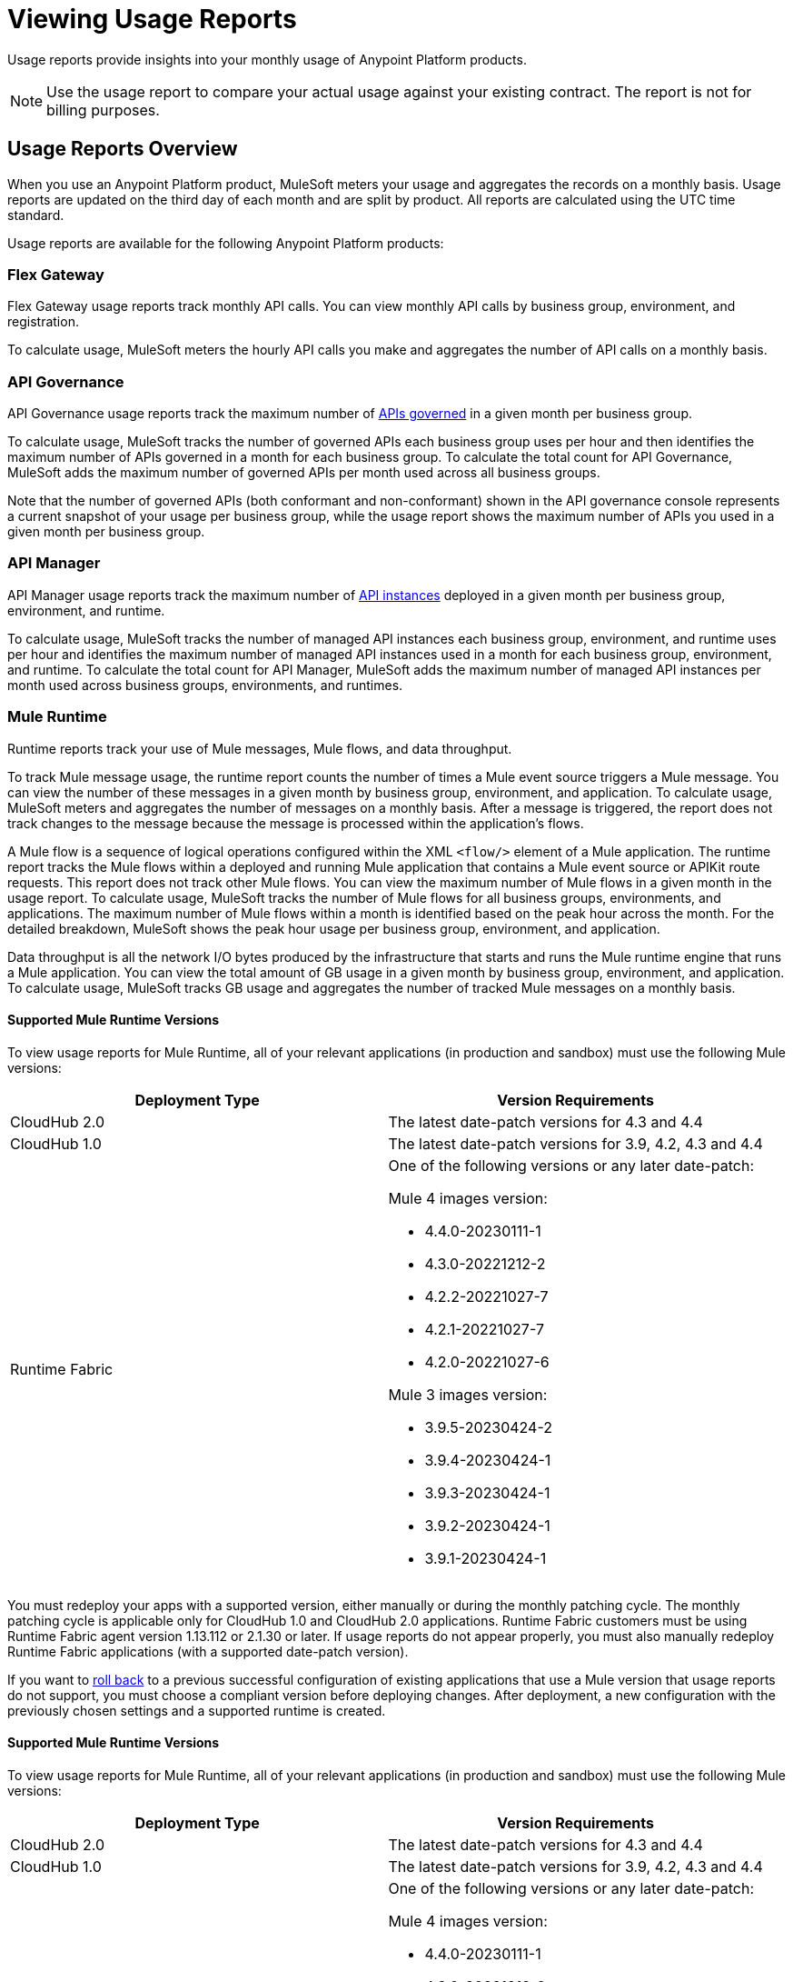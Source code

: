= Viewing Usage Reports
:page-aliases: gateway::flex-view-usage-reports.adoc

Usage reports provide insights into your monthly usage of Anypoint Platform products. 

[NOTE]
--
Use the usage report to compare your actual usage against your existing contract. The report is not for billing purposes. 
--

== Usage Reports Overview

When you use an Anypoint Platform product, MuleSoft meters your usage and aggregates the records on a monthly basis. Usage reports are updated on the third day of each month and are split by product. All reports are calculated using the UTC time standard.

Usage reports are available for the following Anypoint Platform products:

=== Flex Gateway

Flex Gateway usage reports track monthly API calls. You can view monthly API calls by business group, environment, and registration.

To calculate usage, MuleSoft meters the hourly API calls you make and aggregates the number of API calls on a monthly basis. 
 
=== API Governance

API Governance usage reports track the maximum number of xref:api-governance::index.adoc#governed-apis[APIs governed] in a given month per business group. 

To calculate usage, MuleSoft tracks the number of governed APIs each business group uses per hour and then identifies the maximum number of APIs governed in a month for each business group. To calculate the total count for API Governance, MuleSoft adds the maximum number of governed APIs per month used across all business groups. 

Note that the number of governed APIs (both conformant and non-conformant) shown in the API governance console represents a current snapshot of your usage per business group, while the usage report shows the maximum number of APIs you used in a given month per business group.

=== API Manager

API Manager usage reports track the maximum number of xref:api-manager::latest-overview-concept.adoc#api-instances[API instances] deployed in a given month per business group, environment, and runtime. 

To calculate usage, MuleSoft tracks the number of managed API instances each business group, environment, and runtime uses per hour and identifies the maximum number of managed API instances used in a month for each business group, environment, and runtime. To calculate the total count for API Manager, MuleSoft adds the maximum number of managed API instances per month used across business groups, environments, and runtimes.

=== Mule Runtime

Runtime reports track your use of Mule messages, Mule flows, and data throughput. 

To track Mule message usage, the runtime report counts the number of times a Mule event source triggers a Mule message. You can view the number of these messages in a given month by business group, environment, and application. To calculate usage, MuleSoft meters and aggregates the number of messages on a monthly basis. After a message is triggered, the report does not track changes to the message because the message is processed within the application’s flows.

A Mule flow is a sequence of logical operations configured within the XML `<flow/>` element of a Mule application. The runtime report tracks the Mule flows within a deployed and running Mule application that contains a Mule event source or APIKit route requests. This report does not track other Mule flows. You can view the maximum number of Mule flows in a given month in the usage report. To calculate usage, MuleSoft tracks the number of Mule flows for all business groups, environments, and applications. The maximum number of Mule flows within a month is identified based on the peak hour across the month. For the detailed breakdown, MuleSoft shows the peak hour usage per business group, environment, and application. 

Data throughput is all the network I/O bytes produced by the infrastructure that starts and runs the Mule runtime engine that runs a Mule application. You can view the total amount of GB usage in a given month by business group, environment, and application. To calculate usage, MuleSoft tracks GB usage and aggregates the number of tracked Mule messages on a monthly basis.

==== Supported Mule Runtime Versions

To view usage reports for Mule Runtime, all of your relevant applications (in production and sandbox) must use the following Mule versions:

[cols="2*"]
|===
|Deployment Type |Version Requirements

|CloudHub 2.0
|The latest date-patch versions for 4.3 and 4.4

|CloudHub 1.0
|The latest date-patch versions for 3.9, 4.2, 4.3 and 4.4

|Runtime Fabric
a| One of the following versions or any later date-patch:

Mule 4 images version:

* 4.4.0-20230111-1
* 4.3.0-20221212-2
* 4.2.2-20221027-7
* 4.2.1-20221027-7
* 4.2.0-20221027-6

Mule 3 images version:

* 3.9.5-20230424-2
* 3.9.4-20230424-1
* 3.9.3-20230424-1
* 3.9.2-20230424-1
* 3.9.1-20230424-1

|=== 

You must redeploy your apps with a supported version, either manually or during the monthly patching cycle. The monthly patching cycle is applicable only for CloudHub 1.0 and CloudHub 2.0 applications. Runtime Fabric customers must be using Runtime Fabric agent version 1.13.112 or 2.1.30 or later. If usage reports do not appear properly, you must also manually redeploy Runtime Fabric applications (with a supported date-patch version).

If you want to xref:cloudhub-2::ch2-update-apps.adoc#roll-back-to-a-previous-successful-configuration[roll back] to a previous successful configuration of existing applications that use a Mule version that usage reports do not support, you must choose a compliant version before deploying changes. After deployment, a new configuration with the previously chosen settings and a supported runtime is created.

==== Supported Mule Runtime Versions

To view usage reports for Mule Runtime, all of your relevant applications (in production and sandbox) must use the following Mule versions:

[cols="2*"]
|===
|Deployment Type |Version Requirements

|CloudHub 2.0
|The latest date-patch versions for 4.3 and 4.4

|CloudHub 1.0
|The latest date-patch versions for 3.9, 4.2, 4.3 and 4.4

|Runtime Fabric
a| One of the following versions or any later date-patch:

Mule 4 images version:

* 4.4.0-20230111-1
* 4.3.0-20221212-2
* 4.2.2-20221027-7
* 4.2.1-20221027-7
* 4.2.0-20221027-6

Mule 3 images version:

* 3.9.5-20230424-2
* 3.9.4-20230424-1
* 3.9.3-20230424-1
* 3.9.2-20230424-1
* 3.9.1-20230424-1

|=== 

You must redeploy your apps with a supported version, either manually or during the monthly patching cycle. The monthly patching cycle is applicable only for CloudHub 1.0 and CloudHub 2.0 applications. Runtime Fabric customers must be using Runtime Fabric agent version 1.13.112 or 2.1.30 or later. If usage reports do not appear properly, you must also manually redeploy Runtime Fabric applications (with a supported date-patch version).

To xref:cloudhub-2::ch2-update-apps.adoc#roll-back-to-a-previous-successful-configuration[roll back] to a previous successful configuration of existing applications that use a Mule version that usage reports do not support, choose a compliant version before deploying changes. After deployment, MuleSoft creates a new configuration with the previously chosen settings and a supported runtime.

== Access Usage Reports

To access usage reports, you need the xref:access-management::permissions-by-product.adoc#usage[Usage Viewer permission]. If you do not have the Usage Viewer permission, contact your organization administrator to request access. The Usage Viewer permission must be xref:access-management::managing-permissions.adoc[applied at the root organization level] rather than the business group level. Usage reports are available only when you are accessing the root organization and do not appear at the business group level.

. Log in to Anypoint Platform using an account that has the Usage Viewer permission over your root organization.
. From the Anypoint Platform navigation bar, click your username icon.
. Click *Usage*.
. To see reports for a particular month, click the *Monthly Usage Reports* drop-down list.

== See Also

* xref:gateway::flex-gateway-getting-started.adoc[]
* xref:api-governance::index.adoc[]
* xref:api-manager::index.adoc[]
